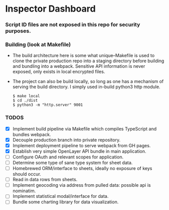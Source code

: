 * Inspector Dashboard
***  Script ID files are not exposed in this repo for security purposes.
*** Building (look at Makefile)
- The build architecture here is some what unique--Makefile is used to clone the private production repo
  into a staging directory before building and bundling into a webpack. Sensitive API information is never
  exposed, only exists in local encrypted files.
- The project can also be build locally, so long as one has a mechanism of serving the build directory.
  I simply used in-build python3 http module.
  #+BEGIN_SRC console
  $ make local
  $ cd ./dist
  $ python3 -m "http.server" 9001
  #+END_SRC
*** TODOS
- [X] Implement build pipeline via Makefile which compiles TypeScript and bundles webpack.
- [X] Decouple production branch into private repository.
- [X] Implement deployment pipeline to serve webpack from GH pages.
- [X] Establish very simple OpenLayer API bundle in main application.
- [ ] Configure OAuth and relevant scopes for application.
- [ ] Determine some type of sane type system for sheet data.
- [ ] Homebrewed ORM/interface to sheets, ideally no exposure of keys should occur.
- [ ] Read in data rows from sheets.
- [ ] Implement geocoding via address from pulled data: possible api is nominatim.
- [ ] Implement statistical modal/interface for data.
- [ ] Bundle some charting library for data visualization.
